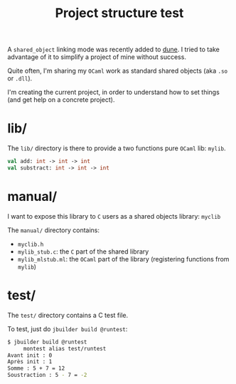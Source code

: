 #+TITLE: Project structure test

A ~shared_object~ linking mode was recently added to [[https://github.com/ocaml/dune][dune]]. I tried to take
advantage of it to simplify a project of mine without success.

Quite often, I'm sharing my =OCaml= work as standard shared objects (aka =.so= or
=.dll=).

I'm creating the current project, in order to understand how to set things (and
get help on a concrete project).

* lib/

The =lib/= directory is there to provide a two functions pure =OCaml= lib: =mylib=.

#+NAME: mylib.mli
#+BEGIN_SRC ocaml
val add: int -> int -> int
val substract: int -> int -> int
#+END_SRC

* manual/

I want to expose this library to =C= users as a shared objects library: =myclib=

The =manual/= directory contains:
- =myclib.h=
- =mylib_stub.c=: the =C= part of the shared library
- =mylib_mlstub.ml=: the =OCaml= part of the library (registering functions from
  =mylib=)

* test/

The =test/= directory contains a C test file.

To test, just do ~jbuilder build @runtest~:
#+BEGIN_SRC bash
$ jbuilder build @runtest
     montest alias test/runtest
Avant init : 0
Après init : 1
Somme : 5 + 7 = 12
Soustraction : 5 - 7 = -2
#+END_SRC
